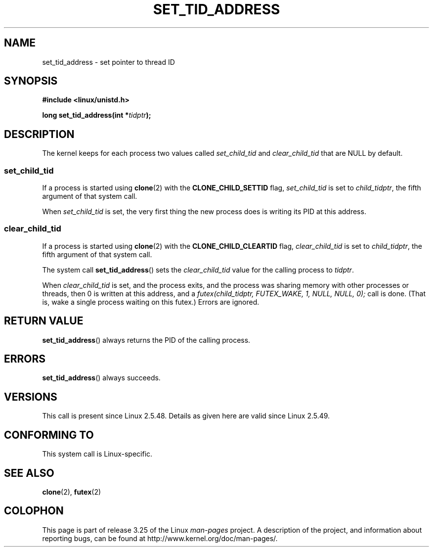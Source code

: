 .\" Copyright (C) 2004 Andries Brouwer (aeb@cwi.nl)
.\"
.\" Permission is granted to make and distribute verbatim copies of this
.\" manual provided the copyright notice and this permission notice are
.\" preserved on all copies.
.\"
.\" Permission is granted to copy and distribute modified versions of this
.\" manual under the conditions for verbatim copying, provided that the
.\" entire resulting derived work is distributed under the terms of a
.\" permission notice identical to this one.
.\"
.\" Since the Linux kernel and libraries are constantly changing, this
.\" manual page may be incorrect or out-of-date.  The author(s) assume no
.\" responsibility for errors or omissions, or for damages resulting from
.\" the use of the information contained herein.  The author(s) may not
.\" have taken the same level of care in the production of this manual,
.\" which is licensed free of charge, as they might when working
.\" professionally.
.\"
.\" Formatted or processed versions of this manual, if unaccompanied by
.\" the source, must acknowledge the copyright and authors of this work.
.\"
.TH SET_TID_ADDRESS 2 2004-09-10 "Linux" "Linux Programmer's Manual"
.SH NAME
set_tid_address \- set pointer to thread ID
.SH SYNOPSIS
.nf
.B #include <linux/unistd.h>
.sp
.BI "long set_tid_address(int *" tidptr );
.fi
.SH DESCRIPTION
The kernel keeps for each process two values called
.I set_child_tid
and
.I clear_child_tid
that are NULL by default.
.SS set_child_tid
If a process is started using
.BR clone (2)
with the
.B CLONE_CHILD_SETTID
flag,
.I set_child_tid
is set to
.IR child_tidptr ,
the fifth argument of that system call.
.LP
When
.I set_child_tid
is set, the very first thing the new process does
is writing its PID at this address.
.SS clear_child_tid
If a process is started using
.BR clone (2)
with the
.B CLONE_CHILD_CLEARTID
flag,
.I clear_child_tid
is set to
.IR child_tidptr ,
the fifth argument of that system call.
.LP
The system call
.BR set_tid_address ()
sets the
.I clear_child_tid
value for the calling process to
.IR tidptr .
.LP
When
.I clear_child_tid
is set, and the process exits, and the process was sharing memory
with other processes or threads, then 0 is written at this address,
and a
.I futex(child_tidptr, FUTEX_WAKE, 1, NULL, NULL, 0);
call is done.
(That is, wake a single process waiting on this futex.)
Errors are ignored.
.SH "RETURN VALUE"
.BR set_tid_address ()
always returns the PID of the calling process.
.SH ERRORS
.BR set_tid_address ()
always succeeds.
.SH VERSIONS
This call is present since Linux 2.5.48.
Details as given here are valid since Linux 2.5.49.
.SH "CONFORMING TO"
This system call is Linux-specific.
.SH "SEE ALSO"
.BR clone (2),
.BR futex (2)
.SH COLOPHON
This page is part of release 3.25 of the Linux
.I man-pages
project.
A description of the project,
and information about reporting bugs,
can be found at
http://www.kernel.org/doc/man-pages/.
